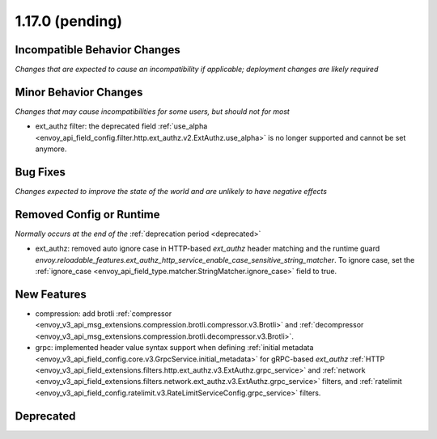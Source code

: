 1.17.0 (pending)
================

Incompatible Behavior Changes
-----------------------------
*Changes that are expected to cause an incompatibility if applicable; deployment changes are likely required*

Minor Behavior Changes
----------------------
*Changes that may cause incompatibilities for some users, but should not for most*

* ext_authz filter: the deprecated field :ref:`use_alpha <envoy_api_field_config.filter.http.ext_authz.v2.ExtAuthz.use_alpha>` is no longer supported and cannot be set anymore.

Bug Fixes
---------
*Changes expected to improve the state of the world and are unlikely to have negative effects*

Removed Config or Runtime
-------------------------
*Normally occurs at the end of the* :ref:`deprecation period <deprecated>`

* ext_authz: removed auto ignore case in HTTP-based `ext_authz` header matching and the runtime guard `envoy.reloadable_features.ext_authz_http_service_enable_case_sensitive_string_matcher`. To ignore case, set the :ref:`ignore_case <envoy_api_field_type.matcher.StringMatcher.ignore_case>` field to true.

New Features
------------
* compression: add brotli :ref:`compressor <envoy_v3_api_msg_extensions.compression.brotli.compressor.v3.Brotli>` and :ref:`decompressor <envoy_v3_api_msg_extensions.compression.brotli.decompressor.v3.Brotli>`.
* grpc: implemented header value syntax support when defining :ref:`initial metadata <envoy_v3_api_field_config.core.v3.GrpcService.initial_metadata>` for gRPC-based `ext_authz` :ref:`HTTP <envoy_v3_api_field_extensions.filters.http.ext_authz.v3.ExtAuthz.grpc_service>` and :ref:`network <envoy_v3_api_field_extensions.filters.network.ext_authz.v3.ExtAuthz.grpc_service>` filters, and :ref:`ratelimit <envoy_v3_api_field_config.ratelimit.v3.RateLimitServiceConfig.grpc_service>` filters.

Deprecated
----------
